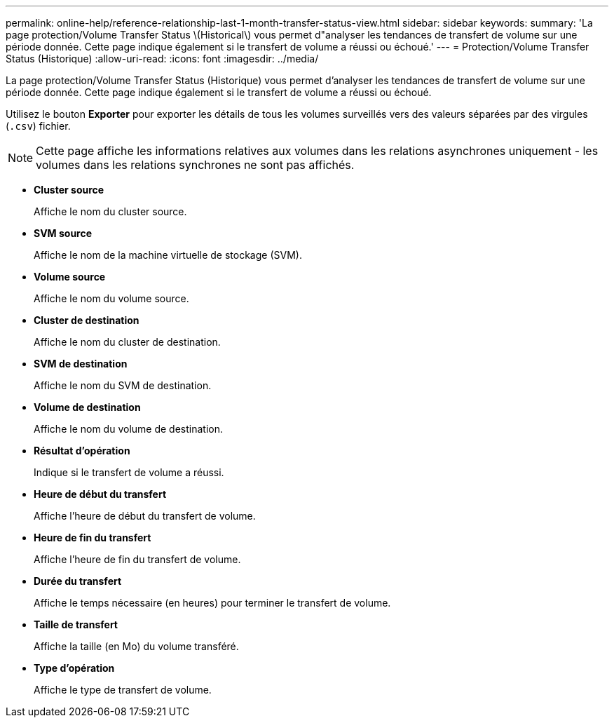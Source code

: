 ---
permalink: online-help/reference-relationship-last-1-month-transfer-status-view.html 
sidebar: sidebar 
keywords:  
summary: 'La page protection/Volume Transfer Status \(Historical\) vous permet d"analyser les tendances de transfert de volume sur une période donnée. Cette page indique également si le transfert de volume a réussi ou échoué.' 
---
= Protection/Volume Transfer Status (Historique)
:allow-uri-read: 
:icons: font
:imagesdir: ../media/


[role="lead"]
La page protection/Volume Transfer Status (Historique) vous permet d'analyser les tendances de transfert de volume sur une période donnée. Cette page indique également si le transfert de volume a réussi ou échoué.

Utilisez le bouton *Exporter* pour exporter les détails de tous les volumes surveillés vers des valeurs séparées par des virgules (`.csv`) fichier.

[NOTE]
====
Cette page affiche les informations relatives aux volumes dans les relations asynchrones uniquement - les volumes dans les relations synchrones ne sont pas affichés.

====
* *Cluster source*
+
Affiche le nom du cluster source.

* *SVM source*
+
Affiche le nom de la machine virtuelle de stockage (SVM).

* *Volume source*
+
Affiche le nom du volume source.

* *Cluster de destination*
+
Affiche le nom du cluster de destination.

* *SVM de destination*
+
Affiche le nom du SVM de destination.

* *Volume de destination*
+
Affiche le nom du volume de destination.

* *Résultat d'opération*
+
Indique si le transfert de volume a réussi.

* *Heure de début du transfert*
+
Affiche l'heure de début du transfert de volume.

* *Heure de fin du transfert*
+
Affiche l'heure de fin du transfert de volume.

* *Durée du transfert*
+
Affiche le temps nécessaire (en heures) pour terminer le transfert de volume.

* *Taille de transfert*
+
Affiche la taille (en Mo) du volume transféré.

* *Type d'opération*
+
Affiche le type de transfert de volume.


